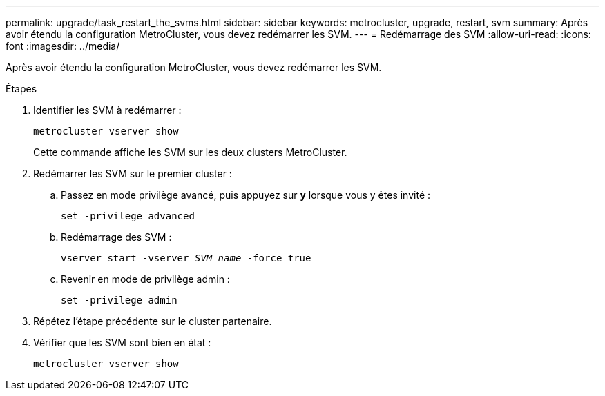 ---
permalink: upgrade/task_restart_the_svms.html 
sidebar: sidebar 
keywords: metrocluster, upgrade, restart, svm 
summary: Après avoir étendu la configuration MetroCluster, vous devez redémarrer les SVM. 
---
= Redémarrage des SVM
:allow-uri-read: 
:icons: font
:imagesdir: ../media/


[role="lead"]
Après avoir étendu la configuration MetroCluster, vous devez redémarrer les SVM.

.Étapes
. Identifier les SVM à redémarrer :
+
`metrocluster vserver show`

+
Cette commande affiche les SVM sur les deux clusters MetroCluster.

. Redémarrer les SVM sur le premier cluster :
+
.. Passez en mode privilège avancé, puis appuyez sur `*y*` lorsque vous y êtes invité :
+
`set -privilege advanced`

.. Redémarrage des SVM :
+
`vserver start -vserver _SVM_name_ -force true`

.. Revenir en mode de privilège admin :
+
`set -privilege admin`



. Répétez l'étape précédente sur le cluster partenaire.
. Vérifier que les SVM sont bien en état :
+
`metrocluster vserver show`


